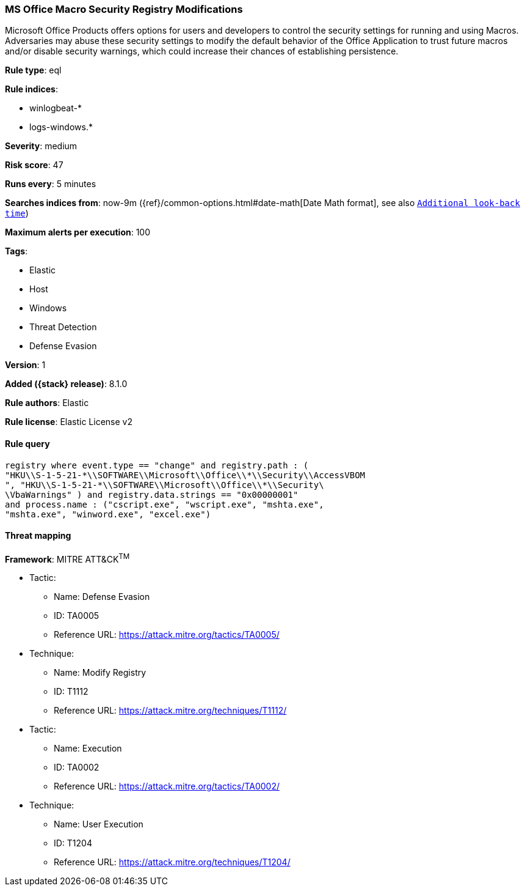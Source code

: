 [[ms-office-macro-security-registry-modifications]]
=== MS Office Macro Security Registry Modifications

Microsoft Office Products offers options for users and developers to control the security settings for running and using Macros. Adversaries may abuse these security settings to modify the default behavior of the Office Application to trust future macros and/or disable security warnings, which could increase their chances of establishing persistence.

*Rule type*: eql

*Rule indices*:

* winlogbeat-*
* logs-windows.*

*Severity*: medium

*Risk score*: 47

*Runs every*: 5 minutes

*Searches indices from*: now-9m ({ref}/common-options.html#date-math[Date Math format], see also <<rule-schedule, `Additional look-back time`>>)

*Maximum alerts per execution*: 100

*Tags*:

* Elastic
* Host
* Windows
* Threat Detection
* Defense Evasion

*Version*: 1

*Added ({stack} release)*: 8.1.0

*Rule authors*: Elastic

*Rule license*: Elastic License v2

==== Rule query


[source,js]
----------------------------------
registry where event.type == "change" and registry.path : (
"HKU\\S-1-5-21-*\\SOFTWARE\\Microsoft\\Office\\*\\Security\\AccessVBOM
", "HKU\\S-1-5-21-*\\SOFTWARE\\Microsoft\\Office\\*\\Security\
\VbaWarnings" ) and registry.data.strings == "0x00000001"
and process.name : ("cscript.exe", "wscript.exe", "mshta.exe",
"mshta.exe", "winword.exe", "excel.exe")
----------------------------------

==== Threat mapping

*Framework*: MITRE ATT&CK^TM^

* Tactic:
** Name: Defense Evasion
** ID: TA0005
** Reference URL: https://attack.mitre.org/tactics/TA0005/
* Technique:
** Name: Modify Registry
** ID: T1112
** Reference URL: https://attack.mitre.org/techniques/T1112/


* Tactic:
** Name: Execution
** ID: TA0002
** Reference URL: https://attack.mitre.org/tactics/TA0002/
* Technique:
** Name: User Execution
** ID: T1204
** Reference URL: https://attack.mitre.org/techniques/T1204/
